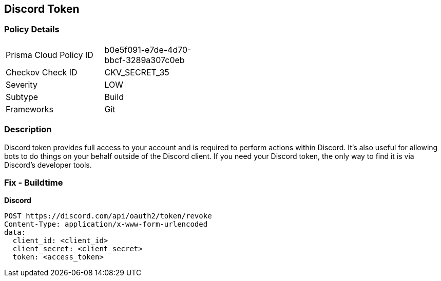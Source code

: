 == Discord Token


=== Policy Details 

[width=45%]
[cols="1,1"]
|=== 
|Prisma Cloud Policy ID 
| b0e5f091-e7de-4d70-bbcf-3289a307c0eb

|Checkov Check ID 
|CKV_SECRET_35

|Severity
|LOW

|Subtype
|Build

|Frameworks
|Git

|=== 



=== Description 


Discord token provides full access to your account and is required to perform actions within Discord.
It's also useful for allowing bots to do things on your behalf outside of the Discord client.
If you need your Discord token, the only way to find it is via Discord's developer tools.

=== Fix - Buildtime


*Discord* 




[source,curl]
----
POST https://discord.com/api/oauth2/token/revoke
Content-Type: application/x-www-form-urlencoded
data:
  client_id: <client_id>
  client_secret: <client_secret>
  token: <access_token>
----
